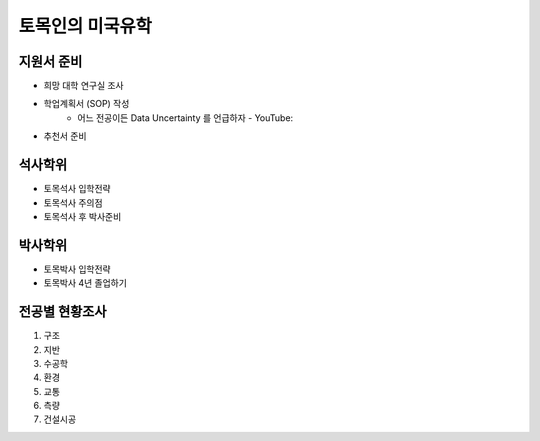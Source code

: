 토목인의 미국유학
================

지원서 준비
----------

- 희망 대학 연구실 조사
- 학업계획서 (SOP) 작성
    - 어느 전공이든 Data Uncertainty 를 언급하자 - YouTube:
- 추천서 준비

석사학위
--------

- 토목석사 입학전략
- 토목석사 주의점
- 토목석사 후 박사준비


박사학위
--------

- 토목박사 입학전략
- 토목박사 4년 졸업하기


전공별 현황조사
--------------

1. 구조
2. 지반
3. 수공학
4. 환경
5. 교통
6. 측량
7. 건설시공
